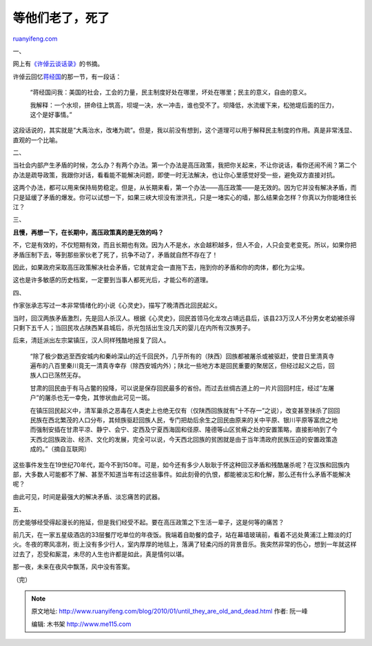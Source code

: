 .. _201001_until_they_are_old_and_dead:

等他们老了，死了
===================================

`ruanyifeng.com <http://www.ruanyifeng.com/blog/2010/01/until_they_are_old_and_dead.html>`__

一、

网上有\ `《许倬云谈话录》 <http://blog.sina.com.cn/s/blog_4bdbed230100fh77.html>`__\ 的书摘。

许倬云回忆\ `蒋经国 <http://blog.sina.com.cn/s/blog_4bdbed230100fvum.html>`__\ 的那一节，有一段话：

    “蒋经国问我：美国的社会，工会的力量，民主制度好处在哪里，坏处在哪里；民主的意义，自由的意义。

    我解释：一个水坝，拼命往上筑高，坝堤一决，水一冲击，谁也受不了。坝降低，水流缓下来，松弛堤后面的压力，这个是好事情。”

这段话说的，其实就是”大禹治水，改堵为疏”。但是，我以前没有想到，这个道理可以用于解释民主制度的作用。真是非常浅显、直观的一个比喻。

二、

当社会内部产生矛盾的时候，怎么办？有两个办法。第一个办法是高压政策，我把你关起来，不让你说话，看你还闹不闹？第二个办法是疏导政策，我跟你对话，看看能不能解决问题，即使一时无法解决，也让你心里感觉好受一些，避免双方直接对抗。

这两个办法，都可以用来保持局势稳定。但是，从长期来看，第一个办法——高压政策——是无效的。因为它并没有解决矛盾，而只是延缓了矛盾的爆发。你可以试想一下，如果三峡大坝没有泄洪孔，只是一堵实心的墙，那么结果会怎样？你真以为你能堵住长江？

三、

**且慢，再想一下，在长期中，高压政策真的是无效的吗？**

不，它是有效的，不仅短期有效，而且长期也有效。因为人不是水，水会越积越多，但人不会，人只会变老变死。所以，如果你把矛盾压制下去，等到那些家伙老了死了，抗争不动了，矛盾就自然不存在了！

因此，如果政府采取高压政策解决社会矛盾，它就肯定会一直拖下去，拖到你的矛盾和你的肉体，都化为尘埃。

这也是许多敏感的历史档案，一定要到当事人都死光后，才能公布的道理。

四、

作家张承志写过一本非常情绪化的小说《心灵史》，描写了晚清西北回民起义。

当时，回汉两族矛盾激烈，先是回人杀汉人。根据《心灵史》，回民首领马化龙攻占靖远县后，该县23万汉人不分男女老幼被杀得只剩下五千人；当回民攻占陕西某县城后，杀光包括出生没几天的婴儿在内所有汉族男子。

后来，清廷派出左宗棠镇压，汉人同样残酷地报复了回人。

    “除了极少数逃至西安城内和秦岭深山的近千回民外，几乎所有的（陕西）回族都被屠杀或被驱赶，使昔日里清真寺遍布的八百里秦川竟无一清真寺幸存（除西安城内外）；陕北一些地方本是回民重要的聚居区，但经过起义之后，回族人口已荡然无存。

    甘肃的回民由于有马占鳖的投降，可以说是保存回民最多的省份。而过去丝绸古道上的一片片回回村庄，经过”左屠户”的屠杀也无一幸免，其惨状由此可见一斑。

    在镇压回民起义中，清军巢杀之恶毒在人类史上也绝无仅有（仅陕西回族就有”十不存一”之说），改变甚至抹杀了回回民族在西北繁茂的人口分布，其倾族驱赶回族人民，专门把劫后余生之回民由原来的关中平原、银川平原等富庶之地而强制安插在甘肃平凉、静宁、会宁、定西及宁夏西海固和径原、隆德等山区贫瘠之处的安置策略，直接影响到了今天西北回族政治、经济、文化的发展，完全可以说，今天西北回族的贫困就是由于当年清政府民族压迫的安置政策造成的。”（摘自互联网）

这些事件发生在19世纪70年代，距今不到150年。可是，如今还有多少人耿耿于怀这种回汉矛盾和残酷屠杀呢？在汉族和回族内部，大多数人可能都不了解、甚至不知道当年有过这些事件。如此刻骨的仇恨，都能被淡忘和化解，那么还有什么矛盾不能解决呢？

由此可见，时间是最强大的解决矛盾、淡忘痛苦的武器。

五、

历史能够经受得起漫长的拖延，但是我们经受不起。要在高压政策之下生活一辈子，这是何等的痛苦？

前几天，在一家五星级酒店的33层餐厅吃单位的年夜饭。我端着自助餐的盘子，站在幕墙玻璃前，看着不远处黄浦江上黯淡的灯火。冬夜的寒风凛冽，街上没有多少行人，室内厚厚的地毯上，落满了轻柔闪烁的背景音乐。我突然非常的伤心，想到一年就这样过去了，忍受和厮混，未尽的人生也许都是如此，真是情何以堪。

那一夜，未来在夜风中飘荡，风中没有答案。

（完）

.. note::
    原文地址: http://www.ruanyifeng.com/blog/2010/01/until_they_are_old_and_dead.html 
    作者: 阮一峰 

    编辑: 木书架 http://www.me115.com